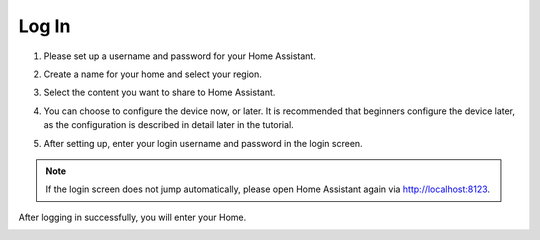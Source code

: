 Log In
=========

1. Please set up a username and password for your Home Assistant.

.. image:: media/image56.png
    :align: center

2. Create a name for your home and select your region.


.. image:: media/image68.png
    :align: center

3. Select the content you want to share to Home Assistant.


.. image:: media/image69.png
    :align: center

4. You can choose to configure the device now, or later. It is recommended that beginners configure the device later, as the configuration is described in detail later in the tutorial.
    
.. image:: media/image70.png
    :align: center

5. After setting up, enter your login username and password in the login screen.
   

.. image:: media/image72.png
    :align: center

.. note::
   If the login screen does not jump automatically, please open Home Assistant again via http://localhost:8123.


After logging in successfully, you will enter your Home. 

.. image:: media/image57.png
    :align: center

    
